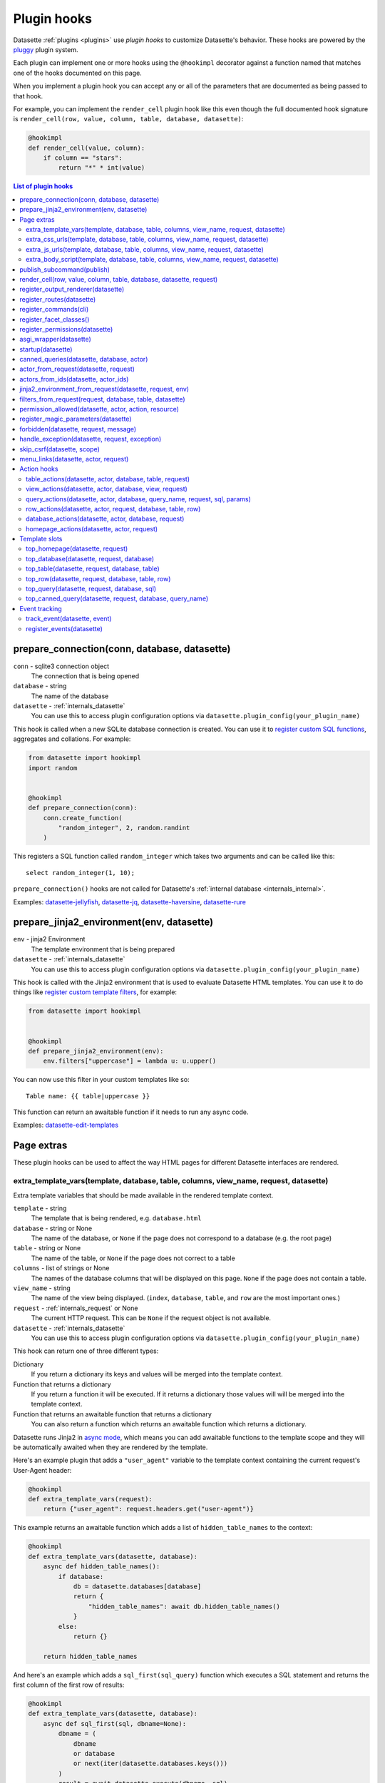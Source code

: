 .. _plugin_hooks:

Plugin hooks
============

Datasette :ref:`plugins <plugins>` use *plugin hooks* to customize Datasette's behavior. These hooks are powered by the `pluggy <https://pluggy.readthedocs.io/>`__ plugin system.

Each plugin can implement one or more hooks using the ``@hookimpl`` decorator against a function named that matches one of the hooks documented on this page.

When you implement a plugin hook you can accept any or all of the parameters that are documented as being passed to that hook.

For example, you can implement the ``render_cell`` plugin hook like this even though the full documented hook signature is ``render_cell(row, value, column, table, database, datasette)``:

.. code-block:: python

    @hookimpl
    def render_cell(value, column):
        if column == "stars":
            return "*" * int(value)

.. contents:: List of plugin hooks
   :local:
   :class: this-will-duplicate-information-and-it-is-still-useful-here

.. _plugin_hook_prepare_connection:

prepare_connection(conn, database, datasette)
---------------------------------------------

``conn`` - sqlite3 connection object
    The connection that is being opened

``database`` - string
    The name of the database

``datasette`` - :ref:`internals_datasette`
    You can use this to access plugin configuration options via ``datasette.plugin_config(your_plugin_name)``

This hook is called when a new SQLite database connection is created. You can
use it to `register custom SQL functions <https://docs.python.org/2/library/sqlite3.html#sqlite3.Connection.create_function>`_,
aggregates and collations. For example:

.. code-block:: python

    from datasette import hookimpl
    import random


    @hookimpl
    def prepare_connection(conn):
        conn.create_function(
            "random_integer", 2, random.randint
        )

This registers a SQL function called ``random_integer`` which takes two
arguments and can be called like this::

    select random_integer(1, 10);

``prepare_connection()`` hooks are not called for Datasette's :ref:`internal database <internals_internal>`.

Examples: `datasette-jellyfish <https://datasette.io/plugins/datasette-jellyfish>`__, `datasette-jq <https://datasette.io/plugins/datasette-jq>`__, `datasette-haversine <https://datasette.io/plugins/datasette-haversine>`__, `datasette-rure <https://datasette.io/plugins/datasette-rure>`__

.. _plugin_hook_prepare_jinja2_environment:

prepare_jinja2_environment(env, datasette)
------------------------------------------

``env`` - jinja2 Environment
    The template environment that is being prepared

``datasette`` - :ref:`internals_datasette`
    You can use this to access plugin configuration options via ``datasette.plugin_config(your_plugin_name)``

This hook is called with the Jinja2 environment that is used to evaluate
Datasette HTML templates. You can use it to do things like `register custom
template filters <http://jinja.pocoo.org/docs/2.10/api/#custom-filters>`_, for
example:

.. code-block:: python

    from datasette import hookimpl


    @hookimpl
    def prepare_jinja2_environment(env):
        env.filters["uppercase"] = lambda u: u.upper()

You can now use this filter in your custom templates like so::

    Table name: {{ table|uppercase }}

This function can return an awaitable function if it needs to run any async code.

Examples: `datasette-edit-templates <https://datasette.io/plugins/datasette-edit-templates>`_

.. _plugin_page_extras:

Page extras
-----------

These plugin hooks can be used to affect the way HTML pages for different Datasette interfaces are rendered.

.. _plugin_hook_extra_template_vars:

extra_template_vars(template, database, table, columns, view_name, request, datasette)
~~~~~~~~~~~~~~~~~~~~~~~~~~~~~~~~~~~~~~~~~~~~~~~~~~~~~~~~~~~~~~~~~~~~~~~~~~~~~~~~~~~~~~

Extra template variables that should be made available in the rendered template context.

``template`` - string
    The template that is being rendered, e.g. ``database.html``

``database`` - string or None
    The name of the database, or ``None`` if the page does not correspond to a database (e.g. the root page)

``table`` - string or None
    The name of the table, or ``None`` if the page does not correct to a table

``columns`` - list of strings or None
    The names of the database columns that will be displayed on this page. ``None`` if the page does not contain a table.

``view_name`` - string
    The name of the view being displayed. (``index``, ``database``, ``table``, and ``row`` are the most important ones.)

``request`` - :ref:`internals_request` or None
    The current HTTP request. This can be ``None`` if the request object is not available.

``datasette`` - :ref:`internals_datasette`
    You can use this to access plugin configuration options via ``datasette.plugin_config(your_plugin_name)``

This hook can return one of three different types:

Dictionary
    If you return a dictionary its keys and values will be merged into the template context.

Function that returns a dictionary
    If you return a function it will be executed. If it returns a dictionary those values will will be merged into the template context.

Function that returns an awaitable function that returns a dictionary
    You can also return a function which returns an awaitable function which returns a dictionary.

Datasette runs Jinja2 in `async mode <https://jinja.palletsprojects.com/en/2.10.x/api/#async-support>`__, which means you can add awaitable functions to the template scope and they will be automatically awaited when they are rendered by the template.

Here's an example plugin that adds a ``"user_agent"`` variable to the template context containing the current request's User-Agent header:

.. code-block:: python

    @hookimpl
    def extra_template_vars(request):
        return {"user_agent": request.headers.get("user-agent")}

This example returns an awaitable function which adds a list of ``hidden_table_names`` to the context:

.. code-block:: python

    @hookimpl
    def extra_template_vars(datasette, database):
        async def hidden_table_names():
            if database:
                db = datasette.databases[database]
                return {
                    "hidden_table_names": await db.hidden_table_names()
                }
            else:
                return {}

        return hidden_table_names

And here's an example which adds a ``sql_first(sql_query)`` function which executes a SQL statement and returns the first column of the first row of results:

.. code-block:: python

    @hookimpl
    def extra_template_vars(datasette, database):
        async def sql_first(sql, dbname=None):
            dbname = (
                dbname
                or database
                or next(iter(datasette.databases.keys()))
            )
            result = await datasette.execute(dbname, sql)
            return result.rows[0][0]

        return {"sql_first": sql_first}

You can then use the new function in a template like so::

    SQLite version: {{ sql_first("select sqlite_version()") }}

Examples: `datasette-search-all <https://datasette.io/plugins/datasette-search-all>`_, `datasette-template-sql <https://datasette.io/plugins/datasette-template-sql>`_

.. _plugin_hook_extra_css_urls:

extra_css_urls(template, database, table, columns, view_name, request, datasette)
~~~~~~~~~~~~~~~~~~~~~~~~~~~~~~~~~~~~~~~~~~~~~~~~~~~~~~~~~~~~~~~~~~~~~~~~~~~~~~~~~

This takes the same arguments as :ref:`extra_template_vars(...) <plugin_hook_extra_template_vars>`

Return a list of extra CSS URLs that should be included on the page. These can
take advantage of the CSS class hooks described in :ref:`customization`.

This can be a list of URLs:

.. code-block:: python

    from datasette import hookimpl


    @hookimpl
    def extra_css_urls():
        return [
            "https://stackpath.bootstrapcdn.com/bootstrap/4.1.0/css/bootstrap.min.css"
        ]

Or a list of dictionaries defining both a URL and an
`SRI hash <https://www.srihash.org/>`_:

.. code-block:: python

    @hookimpl
    def extra_css_urls():
        return [
            {
                "url": "https://stackpath.bootstrapcdn.com/bootstrap/4.1.0/css/bootstrap.min.css",
                "sri": "sha384-9gVQ4dYFwwWSjIDZnLEWnxCjeSWFphJiwGPXr1jddIhOegiu1FwO5qRGvFXOdJZ4",
            }
        ]

This function can also return an awaitable function, useful if it needs to run any async code:

.. code-block:: python

    @hookimpl
    def extra_css_urls(datasette):
        async def inner():
            db = datasette.get_database()
            results = await db.execute(
                "select url from css_files"
            )
            return [r[0] for r in results]

        return inner

Examples: `datasette-cluster-map <https://datasette.io/plugins/datasette-cluster-map>`_, `datasette-vega <https://datasette.io/plugins/datasette-vega>`_

.. _plugin_hook_extra_js_urls:

extra_js_urls(template, database, table, columns, view_name, request, datasette)
~~~~~~~~~~~~~~~~~~~~~~~~~~~~~~~~~~~~~~~~~~~~~~~~~~~~~~~~~~~~~~~~~~~~~~~~~~~~~~~~

This takes the same arguments as :ref:`extra_template_vars(...) <plugin_hook_extra_template_vars>`

This works in the same way as ``extra_css_urls()`` but for JavaScript. You can
return a list of URLs, a list of dictionaries or an awaitable function that returns those things:

.. code-block:: python

    from datasette import hookimpl


    @hookimpl
    def extra_js_urls():
        return [
            {
                "url": "https://code.jquery.com/jquery-3.3.1.slim.min.js",
                "sri": "sha384-q8i/X+965DzO0rT7abK41JStQIAqVgRVzpbzo5smXKp4YfRvH+8abtTE1Pi6jizo",
            }
        ]

You can also return URLs to files from your plugin's ``static/`` directory, if
you have one:

.. code-block:: python

    @hookimpl
    def extra_js_urls():
        return ["/-/static-plugins/your-plugin/app.js"]

Note that ``your-plugin`` here should be the hyphenated plugin name - the name that is displayed in the list on the ``/-/plugins`` debug page.

If your code uses `JavaScript modules <https://developer.mozilla.org/en-US/docs/Web/JavaScript/Guide/Modules>`__ you should include the ``"module": True`` key. See :ref:`configuration_reference_css_js` for more details.

.. code-block:: python

    @hookimpl
    def extra_js_urls():
        return [
            {
                "url": "/-/static-plugins/your-plugin/app.js",
                "module": True,
            }
        ]

Examples: `datasette-cluster-map <https://datasette.io/plugins/datasette-cluster-map>`_, `datasette-vega <https://datasette.io/plugins/datasette-vega>`_

.. _plugin_hook_extra_body_script:

extra_body_script(template, database, table, columns, view_name, request, datasette)
~~~~~~~~~~~~~~~~~~~~~~~~~~~~~~~~~~~~~~~~~~~~~~~~~~~~~~~~~~~~~~~~~~~~~~~~~~~~~~~~~~~~

Extra JavaScript to be added to a ``<script>`` block at the end of the ``<body>`` element on the page.

This takes the same arguments as :ref:`extra_template_vars(...) <plugin_hook_extra_template_vars>`

The ``template``, ``database``, ``table`` and ``view_name`` options can be used to return different code depending on which template is being rendered and which database or table are being processed.

The ``datasette`` instance is provided primarily so that you can consult any plugin configuration options that may have been set, using the ``datasette.plugin_config(plugin_name)`` method documented above.

This function can return a string containing JavaScript, or a dictionary as described below, or a function or awaitable function that returns a string or dictionary.

Use a dictionary if you want to specify that the code should be placed in a ``<script type="module">...</script>`` element:

.. code-block:: python

    @hookimpl
    def extra_body_script():
        return {
            "module": True,
            "script": "console.log('Your JavaScript goes here...')",
        }

This will add the following to the end of your page:

.. code-block:: html

    <script type="module">console.log('Your JavaScript goes here...')</script>

Example: `datasette-cluster-map <https://datasette.io/plugins/datasette-cluster-map>`_

.. _plugin_hook_publish_subcommand:

publish_subcommand(publish)
---------------------------

``publish`` - Click publish command group
    The Click command group for the ``datasette publish`` subcommand

This hook allows you to create new providers for the ``datasette publish``
command. Datasette uses this hook internally to implement the default ``cloudrun``
and ``heroku`` subcommands, so you can read
`their source <https://github.com/simonw/datasette/tree/main/datasette/publish>`_
to see examples of this hook in action.

Let's say you want to build a plugin that adds a ``datasette publish my_hosting_provider --api_key=xxx mydatabase.db`` publish command. Your implementation would start like this:

.. code-block:: python

    from datasette import hookimpl
    from datasette.publish.common import (
        add_common_publish_arguments_and_options,
    )
    import click


    @hookimpl
    def publish_subcommand(publish):
        @publish.command()
        @add_common_publish_arguments_and_options
        @click.option(
            "-k",
            "--api_key",
            help="API key for talking to my hosting provider",
        )
        def my_hosting_provider(
            files,
            metadata,
            extra_options,
            branch,
            template_dir,
            plugins_dir,
            static,
            install,
            plugin_secret,
            version_note,
            secret,
            title,
            license,
            license_url,
            source,
            source_url,
            about,
            about_url,
            api_key,
        ): ...

Examples: `datasette-publish-fly <https://datasette.io/plugins/datasette-publish-fly>`_, `datasette-publish-vercel <https://datasette.io/plugins/datasette-publish-vercel>`_

.. _plugin_hook_render_cell:

render_cell(row, value, column, table, database, datasette, request)
--------------------------------------------------------------------

Lets you customize the display of values within table cells in the HTML table view.

``row`` - ``sqlite.Row``
    The SQLite row object that the value being rendered is part of

``value`` - string, integer, float, bytes or None
    The value that was loaded from the database

``column`` - string
    The name of the column being rendered

``table`` - string or None
    The name of the table - or ``None`` if this is a custom SQL query

``database`` - string
    The name of the database

``datasette`` - :ref:`internals_datasette`
    You can use this to access plugin configuration options via ``datasette.plugin_config(your_plugin_name)``, or to execute SQL queries.

``request`` - :ref:`internals_request`
    The current request object

If your hook returns ``None``, it will be ignored. Use this to indicate that your hook is not able to custom render this particular value.

If the hook returns a string, that string will be rendered in the table cell.

If you want to return HTML markup you can do so by returning a ``jinja2.Markup`` object.

You can also return an awaitable function which returns a value.

Datasette will loop through all available ``render_cell`` hooks and display the value returned by the first one that does not return ``None``.

Here is an example of a custom ``render_cell()`` plugin which looks for values that are a JSON string matching the following format::

    {"href": "https://www.example.com/", "label": "Name"}

If the value matches that pattern, the plugin returns an HTML link element:

.. code-block:: python

    from datasette import hookimpl
    import markupsafe
    import json


    @hookimpl
    def render_cell(value):
        # Render {"href": "...", "label": "..."} as link
        if not isinstance(value, str):
            return None
        stripped = value.strip()
        if not (
            stripped.startswith("{") and stripped.endswith("}")
        ):
            return None
        try:
            data = json.loads(value)
        except ValueError:
            return None
        if not isinstance(data, dict):
            return None
        if set(data.keys()) != {"href", "label"}:
            return None
        href = data["href"]
        if not (
            href.startswith("/")
            or href.startswith("http://")
            or href.startswith("https://")
        ):
            return None
        return markupsafe.Markup(
            '<a href="{href}">{label}</a>'.format(
                href=markupsafe.escape(data["href"]),
                label=markupsafe.escape(data["label"] or "")
                or "&nbsp;",
            )
        )

Examples: `datasette-render-binary <https://datasette.io/plugins/datasette-render-binary>`_, `datasette-render-markdown <https://datasette.io/plugins/datasette-render-markdown>`__, `datasette-json-html <https://datasette.io/plugins/datasette-json-html>`__

.. _plugin_register_output_renderer:

register_output_renderer(datasette)
-----------------------------------

``datasette`` - :ref:`internals_datasette`
    You can use this to access plugin configuration options via ``datasette.plugin_config(your_plugin_name)``

Registers a new output renderer, to output data in a custom format. The hook function should return a dictionary, or a list of dictionaries, of the following shape:

.. code-block:: python

    @hookimpl
    def register_output_renderer(datasette):
        return {
            "extension": "test",
            "render": render_demo,
            "can_render": can_render_demo,  # Optional
        }

This will register ``render_demo`` to be called when paths with the extension ``.test`` (for example ``/database.test``, ``/database/table.test``, or ``/database/table/row.test``) are requested.

``render_demo`` is a Python function. It can be a regular function or an ``async def render_demo()`` awaitable function, depending on if it needs to make any asynchronous calls.

``can_render_demo`` is a Python function (or ``async def`` function) which accepts the same arguments as ``render_demo`` but just returns ``True`` or ``False``. It lets Datasette know if the current SQL query can be represented by the plugin - and hence influence if a link to this output format is displayed in the user interface. If you omit the ``"can_render"`` key from the dictionary every query will be treated as being supported by the plugin.

When a request is received, the ``"render"`` callback function is called with zero or more of the following arguments. Datasette will inspect your callback function and pass arguments that match its function signature.

``datasette`` - :ref:`internals_datasette`
    For accessing plugin configuration and executing queries.

``columns`` - list of strings
    The names of the columns returned by this query.

``rows`` - list of ``sqlite3.Row`` objects
    The rows returned by the query.

``sql`` - string
    The SQL query that was executed.

``query_name`` - string or None
    If this was the execution of a :ref:`canned query <canned_queries>`, the name of that query.

``database`` - string
    The name of the database.

``table`` - string or None
    The table or view, if one is being rendered.

``request`` - :ref:`internals_request`
    The current HTTP request.

``error`` - string or None
    If an error occurred this string will contain the error message.

``truncated`` - bool or None
    If the query response was truncated - for example a SQL query returning more than 1,000 results where pagination is not available - this will be ``True``.

``view_name`` - string
    The name of the current view being called. ``index``, ``database``, ``table``, and ``row`` are the most important ones.

The callback function can return ``None``, if it is unable to render the data, or a :ref:`internals_response` that will be returned to the caller.

It can also return a dictionary with the following keys. This format is **deprecated** as-of Datasette 0.49 and will be removed by Datasette 1.0.

``body`` - string or bytes, optional
    The response body, default empty

``content_type`` - string, optional
    The Content-Type header, default ``text/plain``

``status_code`` - integer, optional
    The HTTP status code, default 200

``headers`` - dictionary, optional
    Extra HTTP headers to be returned in the response.

An example of an output renderer callback function:

.. code-block:: python

    def render_demo():
        return Response.text("Hello World")

Here is a more complex example:

.. code-block:: python

    async def render_demo(datasette, columns, rows):
        db = datasette.get_database()
        result = await db.execute("select sqlite_version()")
        first_row = " | ".join(columns)
        lines = [first_row]
        lines.append("=" * len(first_row))
        for row in rows:
            lines.append(" | ".join(row))
        return Response(
            "\n".join(lines),
            content_type="text/plain; charset=utf-8",
            headers={"x-sqlite-version": result.first()[0]},
        )

And here is an example ``can_render`` function which returns ``True`` only if the query results contain the columns ``atom_id``, ``atom_title`` and ``atom_updated``:

.. code-block:: python

    def can_render_demo(columns):
        return {
            "atom_id",
            "atom_title",
            "atom_updated",
        }.issubset(columns)

Examples: `datasette-atom <https://datasette.io/plugins/datasette-atom>`_, `datasette-ics <https://datasette.io/plugins/datasette-ics>`_, `datasette-geojson <https://datasette.io/plugins/datasette-geojson>`__, `datasette-copyable <https://datasette.io/plugins/datasette-copyable>`__

.. _plugin_register_routes:

register_routes(datasette)
--------------------------

``datasette`` - :ref:`internals_datasette`
    You can use this to access plugin configuration options via ``datasette.plugin_config(your_plugin_name)``

Register additional view functions to execute for specified URL routes.

Return a list of ``(regex, view_function)`` pairs, something like this:

.. code-block:: python

    from datasette import hookimpl, Response
    import html


    async def hello_from(request):
        name = request.url_vars["name"]
        return Response.html(
            "Hello from {}".format(html.escape(name))
        )


    @hookimpl
    def register_routes():
        return [(r"^/hello-from/(?P<name>.*)$", hello_from)]

The view functions can take a number of different optional arguments. The corresponding argument will be passed to your function depending on its named parameters - a form of dependency injection.

The optional view function arguments are as follows:

``datasette`` - :ref:`internals_datasette`
    You can use this to access plugin configuration options via ``datasette.plugin_config(your_plugin_name)``, or to execute SQL queries.

``request`` - :ref:`internals_request`
    The current HTTP request.

``scope`` - dictionary
    The incoming ASGI scope dictionary.

``send`` - function
    The ASGI send function.

``receive`` - function
    The ASGI receive function.

The view function can be a regular function or an ``async def`` function, depending on if it needs to use any ``await`` APIs.

The function can either return a :ref:`internals_response` or it can return nothing and instead respond directly to the request using the ASGI ``send`` function (for advanced uses only).

It can also raise the ``datasette.NotFound`` exception to return a 404 not found error, or the ``datasette.Forbidden`` exception for a 403 forbidden.

See :ref:`writing_plugins_designing_urls` for tips on designing the URL routes used by your plugin.

Examples: `datasette-auth-github <https://datasette.io/plugins/datasette-auth-github>`__, `datasette-psutil <https://datasette.io/plugins/datasette-psutil>`__

.. _plugin_hook_register_commands:

register_commands(cli)
----------------------

``cli`` - the root Datasette `Click command group <https://click.palletsprojects.com/en/latest/commands/#callback-invocation>`__
    Use this to register additional CLI commands

Register additional CLI commands that can be run using ``datsette yourcommand ...``. This provides a mechanism by which plugins can add new CLI commands to Datasette.

This example registers a new ``datasette verify file1.db file2.db`` command that checks if the provided file paths are valid SQLite databases:

.. code-block:: python

    from datasette import hookimpl
    import click
    import sqlite3


    @hookimpl
    def register_commands(cli):
        @cli.command()
        @click.argument(
            "files", type=click.Path(exists=True), nargs=-1
        )
        def verify(files):
            "Verify that files can be opened by Datasette"
            for file in files:
                conn = sqlite3.connect(str(file))
                try:
                    conn.execute("select * from sqlite_master")
                except sqlite3.DatabaseError:
                    raise click.ClickException(
                        "Invalid database: {}".format(file)
                    )

The new command can then be executed like so::

    datasette verify fixtures.db

Help text (from the docstring for the function plus any defined Click arguments or options) will become available using::

    datasette verify --help

Plugins can register multiple commands by making multiple calls to the ``@cli.command()`` decorator. Consult the `Click documentation <https://click.palletsprojects.com/>`__ for full details on how to build a CLI command, including how to define arguments and options.

Note that ``register_commands()`` plugins cannot used with the :ref:`--plugins-dir mechanism <writing_plugins_one_off>` - they need to be installed into the same virtual environment as Datasette using ``pip install``. Provided it has a ``setup.py`` file (see :ref:`writing_plugins_packaging`) you can run ``pip install`` directly against the directory in which you are developing your plugin like so::

    pip install -e path/to/my/datasette-plugin

Examples: `datasette-auth-passwords <https://datasette.io/plugins/datasette-auth-passwords>`__, `datasette-verify <https://datasette.io/plugins/datasette-verify>`__

.. _plugin_register_facet_classes:

register_facet_classes()
------------------------

Return a list of additional Facet subclasses to be registered.

.. warning::
    The design of this plugin hook is unstable and may change. See `issue 830 <https://github.com/simonw/datasette/issues/830>`__.

Each Facet subclass implements a new type of facet operation. The class should look like this:

.. code-block:: python

    class SpecialFacet(Facet):
        # This key must be unique across all facet classes:
        type = "special"

        async def suggest(self):
            # Use self.sql and self.params to suggest some facets
            suggested_facets = []
            suggested_facets.append(
                {
                    "name": column,  # Or other unique name
                    # Construct the URL that will enable this facet:
                    "toggle_url": self.ds.absolute_url(
                        self.request,
                        path_with_added_args(
                            self.request, {"_facet": column}
                        ),
                    ),
                }
            )
            return suggested_facets

        async def facet_results(self):
            # This should execute the facet operation and return results, again
            # using self.sql and self.params as the starting point
            facet_results = []
            facets_timed_out = []
            facet_size = self.get_facet_size()
            # Do some calculations here...
            for column in columns_selected_for_facet:
                try:
                    facet_results_values = []
                    # More calculations...
                    facet_results_values.append(
                        {
                            "value": value,
                            "label": label,
                            "count": count,
                            "toggle_url": self.ds.absolute_url(
                                self.request, toggle_path
                            ),
                            "selected": selected,
                        }
                    )
                    facet_results.append(
                        {
                            "name": column,
                            "results": facet_results_values,
                            "truncated": len(facet_rows_results)
                            > facet_size,
                        }
                    )
                except QueryInterrupted:
                    facets_timed_out.append(column)

            return facet_results, facets_timed_out

See `datasette/facets.py <https://github.com/simonw/datasette/blob/main/datasette/facets.py>`__ for examples of how these classes can work.

The plugin hook can then be used to register the new facet class like this:

.. code-block:: python

    @hookimpl
    def register_facet_classes():
        return [SpecialFacet]

.. _plugin_register_permissions:

register_permissions(datasette)
--------------------------------

If your plugin needs to register additional permissions unique to that plugin - ``upload-csvs`` for example - you can return a list of those permissions from this hook.

.. code-block:: python

    from datasette import hookimpl, Permission


    @hookimpl
    def register_permissions(datasette):
        return [
            Permission(
                name="upload-csvs",
                abbr=None,
                description="Upload CSV files",
                takes_database=True,
                takes_resource=False,
                default=False,
            )
        ]

The fields of the ``Permission`` class are as follows:

``name`` - string
    The name of the permission, e.g. ``upload-csvs``. This should be unique across all plugins that the user might have installed, so choose carefully.

``abbr`` - string or None
    An abbreviation of the permission, e.g. ``uc``. This is optional - you can set it to ``None`` if you do not want to pick an abbreviation. Since this needs to be unique across all installed plugins it's best not to specify an abbreviation at all. If an abbreviation is provided it will be used when creating restricted signed API tokens.

``description`` - string or None
    A human-readable description of what the permission lets you do. Should make sense as the second part of a sentence that starts "A user with this permission can ...".

``takes_database`` - boolean
    ``True`` if this permission can be granted on a per-database basis, ``False`` if it is only valid at the overall Datasette instance level.

``takes_resource`` - boolean
    ``True`` if this permission can be granted on a per-resource basis. A resource is a database table, SQL view or :ref:`canned query <canned_queries>`.

``default`` - boolean
    The default value for this permission if it is not explicitly granted to a user. ``True`` means the permission is granted by default, ``False`` means it is not.

    This should only be ``True`` if you want anonymous users to be able to take this action.

.. _plugin_asgi_wrapper:

asgi_wrapper(datasette)
-----------------------

Return an `ASGI <https://asgi.readthedocs.io/>`__ middleware wrapper function that will be applied to the Datasette ASGI application.

This is a very powerful hook. You can use it to manipulate the entire Datasette response, or even to configure new URL routes that will be handled by your own custom code.

You can write your ASGI code directly against the low-level specification, or you can use the middleware utilities provided by an ASGI framework such as `Starlette <https://www.starlette.io/middleware/>`__.

This example plugin adds a ``x-databases`` HTTP header listing the currently attached databases:

.. code-block:: python

    from datasette import hookimpl
    from functools import wraps


    @hookimpl
    def asgi_wrapper(datasette):
        def wrap_with_databases_header(app):
            @wraps(app)
            async def add_x_databases_header(
                scope, receive, send
            ):
                async def wrapped_send(event):
                    if event["type"] == "http.response.start":
                        original_headers = (
                            event.get("headers") or []
                        )
                        event = {
                            "type": event["type"],
                            "status": event["status"],
                            "headers": original_headers
                            + [
                                [
                                    b"x-databases",
                                    ", ".join(
                                        datasette.databases.keys()
                                    ).encode("utf-8"),
                                ]
                            ],
                        }
                    await send(event)

                await app(scope, receive, wrapped_send)

            return add_x_databases_header

        return wrap_with_databases_header

Examples: `datasette-cors <https://datasette.io/plugins/datasette-cors>`__, `datasette-pyinstrument <https://datasette.io/plugins/datasette-pyinstrument>`__, `datasette-total-page-time <https://datasette.io/plugins/datasette-total-page-time>`__

.. _plugin_hook_startup:

startup(datasette)
------------------

This hook fires when the Datasette application server first starts up.

Here is an example that validates required plugin configuration. The server will fail to start and show an error if the validation check fails:

.. code-block:: python

    @hookimpl
    def startup(datasette):
        config = datasette.plugin_config("my-plugin") or {}
        assert (
            "required-setting" in config
        ), "my-plugin requires setting required-setting"

You can also return an async function, which will be awaited on startup. Use this option if you need to execute any database queries, for example this function which creates the ``my_table`` database table if it does not yet exist:

.. code-block:: python

    @hookimpl
    def startup(datasette):
        async def inner():
            db = datasette.get_database()
            if "my_table" not in await db.table_names():
                await db.execute_write(
                    """
                    create table my_table (mycol text)
                """
                )

        return inner

Potential use-cases:

* Run some initialization code for the plugin
* Create database tables that a plugin needs on startup
* Validate the configuration for a plugin on startup, and raise an error if it is invalid

.. note::

   If you are writing :ref:`unit tests <testing_plugins>` for a plugin that uses this hook and doesn't exercise Datasette by sending
   any simulated requests through it you will need to explicitly call ``await ds.invoke_startup()`` in your tests. An example:

   .. code-block:: python

        @pytest.mark.asyncio
        async def test_my_plugin():
            ds = Datasette()
            await ds.invoke_startup()
            # Rest of test goes here

Examples: `datasette-saved-queries <https://datasette.io/plugins/datasette-saved-queries>`__, `datasette-init <https://datasette.io/plugins/datasette-init>`__

.. _plugin_hook_canned_queries:

canned_queries(datasette, database, actor)
------------------------------------------

``datasette`` - :ref:`internals_datasette`
    You can use this to access plugin configuration options via ``datasette.plugin_config(your_plugin_name)``, or to execute SQL queries.

``database`` - string
    The name of the database.

``actor`` - dictionary or None
    The currently authenticated :ref:`actor <authentication_actor>`.

Use this hook to return a dictionary of additional :ref:`canned query <canned_queries>` definitions for the specified database. The return value should be the same shape as the JSON described in the :ref:`canned query <canned_queries>` documentation.

.. code-block:: python

    from datasette import hookimpl


    @hookimpl
    def canned_queries(datasette, database):
        if database == "mydb":
            return {
                "my_query": {
                    "sql": "select * from my_table where id > :min_id"
                }
            }

The hook can alternatively return an awaitable function that returns a list. Here's an example that returns queries that have been stored in the ``saved_queries`` database table, if one exists:

.. code-block:: python

    from datasette import hookimpl


    @hookimpl
    def canned_queries(datasette, database):
        async def inner():
            db = datasette.get_database(database)
            if await db.table_exists("saved_queries"):
                results = await db.execute(
                    "select name, sql from saved_queries"
                )
                return {
                    result["name"]: {"sql": result["sql"]}
                    for result in results
                }

        return inner

The actor parameter can be used to include the currently authenticated actor in your decision. Here's an example that returns saved queries that were saved by that actor:

.. code-block:: python

    from datasette import hookimpl


    @hookimpl
    def canned_queries(datasette, database, actor):
        async def inner():
            db = datasette.get_database(database)
            if actor is not None and await db.table_exists(
                "saved_queries"
            ):
                results = await db.execute(
                    "select name, sql from saved_queries where actor_id = :id",
                    {"id": actor["id"]},
                )
                return {
                    result["name"]: {"sql": result["sql"]}
                    for result in results
                }

        return inner

Example: `datasette-saved-queries <https://datasette.io/plugins/datasette-saved-queries>`__

.. _plugin_hook_actor_from_request:

actor_from_request(datasette, request)
--------------------------------------

``datasette`` - :ref:`internals_datasette`
    You can use this to access plugin configuration options via ``datasette.plugin_config(your_plugin_name)``, or to execute SQL queries.

``request`` - :ref:`internals_request`
    The current HTTP request.

This is part of Datasette's :ref:`authentication and permissions system <authentication>`. The function should attempt to authenticate an actor (either a user or an API actor of some sort) based on information in the request.

If it cannot authenticate an actor, it should return ``None``, otherwise it should return a dictionary representing that actor. Once a plugin has returned an actor from this hook other plugins will be ignored.

Here's an example that authenticates the actor based on an incoming API key:

.. code-block:: python

    from datasette import hookimpl
    import secrets

    SECRET_KEY = "this-is-a-secret"


    @hookimpl
    def actor_from_request(datasette, request):
        authorization = (
            request.headers.get("authorization") or ""
        )
        expected = "Bearer {}".format(SECRET_KEY)

        if secrets.compare_digest(authorization, expected):
            return {"id": "bot"}

If you install this in your plugins directory you can test it like this::

    curl -H 'Authorization: Bearer this-is-a-secret' http://localhost:8003/-/actor.json

Instead of returning a dictionary, this function can return an awaitable function which itself returns either ``None`` or a dictionary. This is useful for authentication functions that need to make a database query - for example:

.. code-block:: python

    from datasette import hookimpl


    @hookimpl
    def actor_from_request(datasette, request):
        async def inner():
            token = request.args.get("_token")
            if not token:
                return None
            # Look up ?_token=xxx in sessions table
            result = await datasette.get_database().execute(
                "select count(*) from sessions where token = ?",
                [token],
            )
            if result.first()[0]:
                return {"token": token}
            else:
                return None

        return inner

Examples: `datasette-auth-tokens <https://datasette.io/plugins/datasette-auth-tokens>`_, `datasette-auth-passwords <https://datasette.io/plugins/datasette-auth-passwords>`_

.. _plugin_hook_actors_from_ids:

actors_from_ids(datasette, actor_ids)
-------------------------------------

``datasette`` - :ref:`internals_datasette`
    You can use this to access plugin configuration options via ``datasette.plugin_config(your_plugin_name)``, or to execute SQL queries.

``actor_ids`` - list of strings or integers
    The actor IDs to look up.

The hook must return a dictionary that maps the incoming actor IDs to their full dictionary representation.

Some plugins that implement social features may store the ID of the :ref:`actor <authentication_actor>` that performed an action - added a comment, bookmarked a table or similar - and then need a way to resolve those IDs into display-friendly actor dictionaries later on.

The :ref:`await datasette.actors_from_ids(actor_ids) <datasette_actors_from_ids>` internal method can be used to look up actors from their IDs. It will dispatch to the first plugin that implements this hook.

Unlike other plugin hooks, this only uses the first implementation of the hook to return a result. You can expect users to only have a single plugin installed that implements this hook.

If no plugin is installed, Datasette defaults to returning actors that are just ``{"id": actor_id}``.

The hook can return a dictionary or an awaitable function that then returns a dictionary.

This example implementation returns actors from a database table:

.. code-block:: python

    from datasette import hookimpl


    @hookimpl
    def actors_from_ids(datasette, actor_ids):
        db = datasette.get_database("actors")

        async def inner():
            sql = "select id, name from actors where id in ({})".format(
                ", ".join("?" for _ in actor_ids)
            )
            actors = {}
            for row in (await db.execute(sql, actor_ids)).rows:
                actor = dict(row)
                actors[actor["id"]] = actor
            return actors

        return inner

The returned dictionary from this example looks like this:

.. code-block:: json

    {
        "1": {"id": "1", "name": "Tony"},
        "2": {"id": "2", "name": "Tina"},
    }

These IDs could be integers or strings, depending on how the actors used by the Datasette instance are configured.

Example: `datasette-remote-actors <https://github.com/datasette/datasette-remote-actors>`_

.. _plugin_hook_jinja2_environment_from_request:

jinja2_environment_from_request(datasette, request, env)
--------------------------------------------------------

``datasette`` - :ref:`internals_datasette`
    A Datasette instance.

``request`` - :ref:`internals_request` or ``None``
    The current HTTP request, if one is available.

``env`` - ``Environment``
    The Jinja2 environment that will be used to render the current page.

This hook can be used to return a customized `Jinja environment <https://jinja.palletsprojects.com/en/3.0.x/api/#jinja2.Environment>`__ based on the incoming request.

If you want to run a single Datasette instance that serves different content for different domains, you can do so like this:

.. code-block:: python

    from datasette import hookimpl
    from jinja2 import ChoiceLoader, FileSystemLoader


    @hookimpl
    def jinja2_environment_from_request(request, env):
        if request and request.host == "www.niche-museums.com":
            return env.overlay(
                loader=ChoiceLoader(
                    [
                        FileSystemLoader(
                            "/mnt/niche-museums/templates"
                        ),
                        env.loader,
                    ]
                ),
                enable_async=True,
            )
        return env

This uses the Jinja `overlay() method <https://jinja.palletsprojects.com/en/3.0.x/api/#jinja2.Environment.overlay>`__ to create a new environment identical to the default environment except for having a different template loader, which first looks in the ``/mnt/niche-museums/templates`` directory before falling back on the default loader.

.. _plugin_hook_filters_from_request:

filters_from_request(request, database, table, datasette)
---------------------------------------------------------

``request`` - :ref:`internals_request`
    The current HTTP request.

``database`` - string
    The name of the database.

``table`` - string
    The name of the table.

``datasette`` - :ref:`internals_datasette`
    You can use this to access plugin configuration options via ``datasette.plugin_config(your_plugin_name)``, or to execute SQL queries.

This hook runs on the :ref:`table <TableView>` page, and can influence the ``where`` clause of the SQL query used to populate that page, based on query string arguments on the incoming request.

The hook should return an instance of ``datasette.filters.FilterArguments`` which has one required and three optional arguments:

.. code-block:: python

    return FilterArguments(
        where_clauses=["id > :max_id"],
        params={"max_id": 5},
        human_descriptions=["max_id is greater than 5"],
        extra_context={},
    )

The arguments to the ``FilterArguments`` class constructor are as follows:

``where_clauses`` - list of strings, required
    A list of SQL fragments that will be inserted into the SQL query, joined by the ``and`` operator. These can include ``:named`` parameters which will be populated using data in ``params``.
``params`` - dictionary, optional
    Additional keyword arguments to be used when the query is executed. These should match any ``:arguments`` in the where clauses.
``human_descriptions`` - list of strings, optional
    These strings will be included in the human-readable description at the top of the page and the page ``<title>``.
``extra_context`` - dictionary, optional
    Additional context variables that should be made available to the ``table.html`` template when it is rendered.

This example plugin causes 0 results to be returned if ``?_nothing=1`` is added to the URL:

.. code-block:: python

    from datasette import hookimpl
    from datasette.filters import FilterArguments


    @hookimpl
    def filters_from_request(self, request):
        if request.args.get("_nothing"):
            return FilterArguments(
                ["1 = 0"], human_descriptions=["NOTHING"]
            )

Example: `datasette-leaflet-freedraw <https://datasette.io/plugins/datasette-leaflet-freedraw>`_

.. _plugin_hook_permission_allowed:

permission_allowed(datasette, actor, action, resource)
------------------------------------------------------

``datasette`` - :ref:`internals_datasette`
    You can use this to access plugin configuration options via ``datasette.plugin_config(your_plugin_name)``, or to execute SQL queries.

``actor`` - dictionary
    The current actor, as decided by :ref:`plugin_hook_actor_from_request`.

``action`` - string
    The action to be performed, e.g. ``"edit-table"``.

``resource`` - string or None
    An identifier for the individual resource, e.g. the name of the table.

Called to check that an actor has permission to perform an action on a resource. Can return ``True`` if the action is allowed, ``False`` if the action is not allowed or ``None`` if the plugin does not have an opinion one way or the other.

Here's an example plugin which randomly selects if a permission should be allowed or denied, except for ``view-instance`` which always uses the default permission scheme instead.

.. code-block:: python

    from datasette import hookimpl
    import random


    @hookimpl
    def permission_allowed(action):
        if action != "view-instance":
            # Return True or False at random
            return random.random() > 0.5
        # Returning None falls back to default permissions

This function can alternatively return an awaitable function which itself returns ``True``, ``False`` or ``None``. You can use this option if you need to execute additional database queries using ``await datasette.execute(...)``.

Here's an example that allows users to view the ``admin_log`` table only if their actor ``id`` is present in the ``admin_users`` table. It aso disallows arbitrary SQL queries for the ``staff.db`` database for all users.

.. code-block:: python

    @hookimpl
    def permission_allowed(datasette, actor, action, resource):
        async def inner():
            if action == "execute-sql" and resource == "staff":
                return False
            if action == "view-table" and resource == (
                "staff",
                "admin_log",
            ):
                if not actor:
                    return False
                user_id = actor["id"]
                return await datasette.get_database(
                    "staff"
                ).execute(
                    "select count(*) from admin_users where user_id = :user_id",
                    {"user_id": user_id},
                )

        return inner

See :ref:`built-in permissions <permissions>` for a full list of permissions that are included in Datasette core.

Example: `datasette-permissions-sql <https://datasette.io/plugins/datasette-permissions-sql>`_

.. _plugin_hook_register_magic_parameters:

register_magic_parameters(datasette)
------------------------------------

``datasette`` - :ref:`internals_datasette`
    You can use this to access plugin configuration options via ``datasette.plugin_config(your_plugin_name)``.

:ref:`canned_queries_magic_parameters` can be used to add automatic parameters to :ref:`canned queries <canned_queries>`. This plugin hook allows additional magic parameters to be defined by plugins.

Magic parameters all take this format: ``_prefix_rest_of_parameter``. The prefix indicates which magic parameter function should be called - the rest of the parameter is passed as an argument to that function.

To register a new function, return it as a tuple of ``(string prefix, function)`` from this hook. The function you register should take two arguments: ``key`` and ``request``, where ``key`` is the ``rest_of_parameter`` portion of the parameter and ``request`` is the current :ref:`internals_request`.

This example registers two new magic parameters: ``:_request_http_version`` returning the HTTP version of the current request, and ``:_uuid_new`` which returns a new UUID. It also registers an ``:_asynclookup_key`` parameter, demonstrating that these functions can be asynchronous:

.. code-block:: python

    from datasette import hookimpl
    from uuid import uuid4


    def uuid(key, request):
        if key == "new":
            return str(uuid4())
        else:
            raise KeyError


    def request(key, request):
        if key == "http_version":
            return request.scope["http_version"]
        else:
            raise KeyError


    async def asynclookup(key, request):
        return await do_something_async(key)


    @hookimpl
    def register_magic_parameters(datasette):
        return [
            ("request", request),
            ("uuid", uuid),
            ("asynclookup", asynclookup),
        ]

.. _plugin_hook_forbidden:

forbidden(datasette, request, message)
--------------------------------------

``datasette`` - :ref:`internals_datasette`
    You can use this to access plugin configuration options via ``datasette.plugin_config(your_plugin_name)``, or to render templates or execute SQL queries.

``request`` - :ref:`internals_request`
    The current HTTP request.

``message`` - string
    A message hinting at why the request was forbidden.

Plugins can use this to customize how Datasette responds when a 403 Forbidden error occurs - usually because a page failed a permission check, see :ref:`authentication_permissions`.

If a plugin hook wishes to react to the error, it should return a :ref:`Response object <internals_response>`.

This example returns a redirect to a ``/-/login`` page:

.. code-block:: python

    from datasette import hookimpl
    from urllib.parse import urlencode


    @hookimpl
    def forbidden(request, message):
        return Response.redirect(
            "/-/login?=" + urlencode({"message": message})
        )

The function can alternatively return an awaitable function if it needs to make any asynchronous method calls. This example renders a template:

.. code-block:: python

    from datasette import hookimpl, Response


    @hookimpl
    def forbidden(datasette):
        async def inner():
            return Response.html(
                await datasette.render_template(
                    "render_message.html", request=request
                )
            )

        return inner

.. _plugin_hook_handle_exception:

handle_exception(datasette, request, exception)
-----------------------------------------------

``datasette`` - :ref:`internals_datasette`
    You can use this to access plugin configuration options via ``datasette.plugin_config(your_plugin_name)``, or to render templates or execute SQL queries.

``request`` - :ref:`internals_request`
    The current HTTP request.

``exception`` - ``Exception``
    The exception that was raised.

This hook is called any time an unexpected exception is raised. You can use it to record the exception.

If your handler returns a ``Response`` object it will be returned to the client in place of the default Datasette error page.

The handler can return a response directly, or it can return return an awaitable function that returns a response.

This example logs an error to `Sentry <https://sentry.io/>`__ and then renders a custom error page:

.. code-block:: python

    from datasette import hookimpl, Response
    import sentry_sdk


    @hookimpl
    def handle_exception(datasette, exception):
        sentry_sdk.capture_exception(exception)

        async def inner():
            return Response.html(
                await datasette.render_template(
                    "custom_error.html", request=request
                )
            )

        return inner

Example: `datasette-sentry <https://datasette.io/plugins/datasette-sentry>`_

.. _plugin_hook_skip_csrf:

skip_csrf(datasette, scope)
---------------------------

``datasette`` - :ref:`internals_datasette`
    You can use this to access plugin configuration options via ``datasette.plugin_config(your_plugin_name)``, or to execute SQL queries.

``scope`` - dictionary
    The `ASGI scope <https://asgi.readthedocs.io/en/latest/specs/www.html#http-connection-scope>`__ for the incoming HTTP request.

This hook can be used to skip :ref:`internals_csrf` for a specific incoming request. For example, you might have a custom path at ``/submit-comment`` which is designed to accept comments from anywhere, whether or not the incoming request originated on the site and has an accompanying CSRF token.

This example will disable CSRF protection for that specific URL path:

.. code-block:: python

    from datasette import hookimpl


    @hookimpl
    def skip_csrf(scope):
        return scope["path"] == "/submit-comment"

If any of the currently active ``skip_csrf()`` plugin hooks return ``True``, CSRF protection will be skipped for the request.

.. _plugin_hook_menu_links:

menu_links(datasette, actor, request)
-------------------------------------

``datasette`` - :ref:`internals_datasette`
    You can use this to access plugin configuration options via ``datasette.plugin_config(your_plugin_name)``, or to execute SQL queries.

``actor`` - dictionary or None
    The currently authenticated :ref:`actor <authentication_actor>`.

``request`` - :ref:`internals_request` or None
    The current HTTP request. This can be ``None`` if the request object is not available.

This hook allows additional items to be included in the menu displayed by Datasette's top right menu icon.

The hook should return a list of ``{"href": "...", "label": "..."}`` menu items. These will be added to the menu.

It can alternatively return an ``async def`` awaitable function which returns a list of menu items.

This example adds a new menu item but only if the signed in user is ``"root"``:

.. code-block:: python

    from datasette import hookimpl


    @hookimpl
    def menu_links(datasette, actor):
        if actor and actor.get("id") == "root":
            return [
                {
                    "href": datasette.urls.path(
                        "/-/edit-schema"
                    ),
                    "label": "Edit schema",
                },
            ]

Using :ref:`internals_datasette_urls` here ensures that links in the menu will take the :ref:`setting_base_url` setting into account.

Examples: `datasette-search-all <https://datasette.io/plugins/datasette-search-all>`_, `datasette-graphql <https://datasette.io/plugins/datasette-graphql>`_

.. _plugin_actions:

Action hooks
------------

Action hooks can be used to add items to the action menus that appear at the top of different pages within Datasette. Unlike :ref:`menu_links() <plugin_hook_menu_links>`, actions which are displayed on every page, actions should only be relevant to the page the user is currently viewing.

Each of these hooks should return return a list of ``{"href": "...", "label": "..."}`` menu items, with optional ``"description": "..."`` keys describing each action in more detail.

They can alternatively return an ``async def`` awaitable function which, when called, returns a list of those menu items.

.. _plugin_hook_table_actions:

table_actions(datasette, actor, database, table, request)
~~~~~~~~~~~~~~~~~~~~~~~~~~~~~~~~~~~~~~~~~~~~~~~~~~~~~~~~~

``datasette`` - :ref:`internals_datasette`
    You can use this to access plugin configuration options via ``datasette.plugin_config(your_plugin_name)``, or to execute SQL queries.

``actor`` - dictionary or None
    The currently authenticated :ref:`actor <authentication_actor>`.

``database`` - string
    The name of the database.

``table`` - string
    The name of the table.

``request`` - :ref:`internals_request` or None
    The current HTTP request. This can be ``None`` if the request object is not available.

This example adds a new table action if the signed in user is ``"root"``:

.. code-block:: python

    from datasette import hookimpl


    @hookimpl
    def table_actions(datasette, actor, database, table):
        if actor and actor.get("id") == "root":
            return [
                {
                    "href": datasette.urls.path(
                        "/-/edit-schema/{}/{}".format(
                            database, table
                        )
                    ),
                    "label": "Edit schema for this table",
                    "description": "Add, remove, rename or alter columns for this table.",
                }
            ]

Example: `datasette-graphql <https://datasette.io/plugins/datasette-graphql>`_

.. _plugin_hook_view_actions:

view_actions(datasette, actor, database, view, request)
~~~~~~~~~~~~~~~~~~~~~~~~~~~~~~~~~~~~~~~~~~~~~~~~~~~~~~~

``datasette`` - :ref:`internals_datasette`
    You can use this to access plugin configuration options via ``datasette.plugin_config(your_plugin_name)``, or to execute SQL queries.

``actor`` - dictionary or None
    The currently authenticated :ref:`actor <authentication_actor>`.

``database`` - string
    The name of the database.

``view`` - string
    The name of the SQL view.

``request`` - :ref:`internals_request` or None
    The current HTTP request. This can be ``None`` if the request object is not available.

Like :ref:`plugin_hook_table_actions` but for SQL views.

.. _plugin_hook_query_actions:

query_actions(datasette, actor, database, query_name, request, sql, params)
~~~~~~~~~~~~~~~~~~~~~~~~~~~~~~~~~~~~~~~~~~~~~~~~~~~~~~~~~~~~~~~~~~~~~~~~~~~

``datasette`` - :ref:`internals_datasette`
    You can use this to access plugin configuration options via ``datasette.plugin_config(your_plugin_name)``, or to execute SQL queries.

``actor`` - dictionary or None
    The currently authenticated :ref:`actor <authentication_actor>`.

``database`` - string
    The name of the database.

``query_name`` - string or None
    The name of the canned query, or ``None`` if this is an arbitrary SQL query.

``request`` - :ref:`internals_request`
    The current HTTP request.

``sql`` - string
    The SQL query being executed

``params`` - dictionary
    The parameters passed to the SQL query, if any.

Populates a "Query actions" menu on the canned query and arbitrary SQL query pages.

This example adds a new query action linking to a page for explaining a query:

.. code-block:: python

    from datasette import hookimpl
    import urllib


    @hookimpl
    def query_actions(datasette, database, query_name, sql):
        # Don't explain an explain
        if sql.lower().startswith("explain"):
            return
        return [
            {
                "href": datasette.urls.database(database)
                + "?"
                + urllib.parse.urlencode(
                    {
                        "sql": "explain " + sql,
                    }
                ),
                "label": "Explain this query",
                "description": "Get a summary of how SQLite executes the query",
            },
        ]

Example: `datasette-create-view <https://datasette.io/plugins/datasette-create-view>`_

.. _plugin_hook_row_actions:

row_actions(datasette, actor, request, database, table, row)
~~~~~~~~~~~~~~~~~~~~~~~~~~~~~~~~~~~~~~~~~~~~~~~~~~~~~~~~~~~~

``datasette`` - :ref:`internals_datasette`
    You can use this to access plugin configuration options via ``datasette.plugin_config(your_plugin_name)``, or to execute SQL queries.

``actor`` - dictionary or None
    The currently authenticated :ref:`actor <authentication_actor>`.

``request`` - :ref:`internals_request` or None
    The current HTTP request.

``database`` - string
    The name of the database.

``table`` - string
    The name of the table.

``row`` - ``sqlite.Row``
    The SQLite row object being displayed on the page.

Return links for the "Row actions" menu shown at the top of the row page.

This example displays the row in JSON plus some additional debug information if the user is signed in:

.. code-block:: python

    from datasette import hookimpl


    @hookimpl
    def row_actions(datasette, database, table, actor, row):
        if actor:
            return [
                {
                    "href": datasette.urls.instance(),
                    "label": f"Row details for {actor['id']}",
                    "description": json.dumps(
                        dict(row), default=repr
                    ),
                },
            ]

Example: `datasette-enrichments <https://datasette.io/plugins/datasette-enrichments>`_

.. _plugin_hook_database_actions:

database_actions(datasette, actor, database, request)
~~~~~~~~~~~~~~~~~~~~~~~~~~~~~~~~~~~~~~~~~~~~~~~~~~~~~

``datasette`` - :ref:`internals_datasette`
    You can use this to access plugin configuration options via ``datasette.plugin_config(your_plugin_name)``, or to execute SQL queries.

``actor`` - dictionary or None
    The currently authenticated :ref:`actor <authentication_actor>`.

``database`` - string
    The name of the database.

``request`` - :ref:`internals_request`
    The current HTTP request.

Populates an actions menu on the database page.

This example adds a new database action for creating a table, if the user has the ``edit-schema`` permission:

.. code-block:: python

    from datasette import hookimpl


    @hookimpl
    def database_actions(datasette, actor, database):
        async def inner():
            if not await datasette.permission_allowed(
                actor,
                "edit-schema",
                resource=database,
                default=False,
            ):
                return []
            return [
                {
                    "href": datasette.urls.path(
                        "/-/edit-schema/{}/-/create".format(
                            database
                        )
                    ),
                    "label": "Create a table",
                }
            ]

        return inner

Example: `datasette-graphql <https://datasette.io/plugins/datasette-graphql>`_, `datasette-edit-schema <https://datasette.io/plugins/datasette-edit-schema>`_

.. _plugin_hook_homepage_actions:

homepage_actions(datasette, actor, request)
~~~~~~~~~~~~~~~~~~~~~~~~~~~~~~~~~~~~~~~~~~~

``datasette`` - :ref:`internals_datasette`
    You can use this to access plugin configuration options via ``datasette.plugin_config(your_plugin_name)``, or to execute SQL queries.

``actor`` - dictionary or None
    The currently authenticated :ref:`actor <authentication_actor>`.

``request`` - :ref:`internals_request`
    The current HTTP request.

Populates an actions menu on the top-level index homepage of the Datasette instance.

This example adds a link an imagined tool for editing the homepage, only for signed in users:

.. code-block:: python

    from datasette import hookimpl


    @hookimpl
    def homepage_actions(datasette, actor):
        if actor:
            return [
                {
                    "href": datasette.urls.path(
                        "/-/customize-homepage"
                    ),
                    "label": "Customize homepage",
                }
            ]

.. _plugin_hook_slots:

Template slots
--------------

The following set of plugin hooks can be used to return extra HTML content that will be inserted into the corresponding page, directly below the ``<h1>`` heading.

Multiple plugins can contribute content here. The order in which it is displayed can be controlled using Pluggy's `call time order options <https://pluggy.readthedocs.io/en/stable/#call-time-order>`__.

Each of these plugin hooks can return either a string or an awaitable function that returns a string.

.. _plugin_hook_top_homepage:

top_homepage(datasette, request)
~~~~~~~~~~~~~~~~~~~~~~~~~~~~~~~~

``datasette`` - :ref:`internals_datasette`
    You can use this to access plugin configuration options via ``datasette.plugin_config(your_plugin_name)``.

``request`` - :ref:`internals_request`
    The current HTTP request.

Returns HTML to be displayed at the top of the Datasette homepage.

.. _plugin_hook_top_database:

top_database(datasette, request, database)
~~~~~~~~~~~~~~~~~~~~~~~~~~~~~~~~~~~~~~~~~~

``datasette`` - :ref:`internals_datasette`
    You can use this to access plugin configuration options via ``datasette.plugin_config(your_plugin_name)``.

``request`` - :ref:`internals_request`
    The current HTTP request.

``database`` - string
    The name of the database.

Returns HTML to be displayed at the top of the database page.

.. _plugin_hook_top_table:

top_table(datasette, request, database, table)
~~~~~~~~~~~~~~~~~~~~~~~~~~~~~~~~~~~~~~~~~~~~~~

``datasette`` - :ref:`internals_datasette`
    You can use this to access plugin configuration options via ``datasette.plugin_config(your_plugin_name)``.

``request`` - :ref:`internals_request`
    The current HTTP request.

``database`` - string
    The name of the database.

``table`` - string
    The name of the table.

Returns HTML to be displayed at the top of the table page.

.. _plugin_hook_top_row:

top_row(datasette, request, database, table, row)
~~~~~~~~~~~~~~~~~~~~~~~~~~~~~~~~~~~~~~~~~~~~~~~~~

``datasette`` - :ref:`internals_datasette`
    You can use this to access plugin configuration options via ``datasette.plugin_config(your_plugin_name)``.

``request`` - :ref:`internals_request`
    The current HTTP request.

``database`` - string
    The name of the database.

``table`` - string
    The name of the table.

``row`` - ``sqlite.Row``
    The SQLite row object being displayed.

Returns HTML to be displayed at the top of the row page.

.. _plugin_hook_top_query:

top_query(datasette, request, database, sql)
~~~~~~~~~~~~~~~~~~~~~~~~~~~~~~~~~~~~~~~~~~~~

``datasette`` - :ref:`internals_datasette`
    You can use this to access plugin configuration options via ``datasette.plugin_config(your_plugin_name)``.

``request`` - :ref:`internals_request`
    The current HTTP request.

``database`` - string
    The name of the database.

``sql`` - string
    The SQL query.

Returns HTML to be displayed at the top of the query results page.

.. _plugin_hook_top_canned_query:

top_canned_query(datasette, request, database, query_name)
~~~~~~~~~~~~~~~~~~~~~~~~~~~~~~~~~~~~~~~~~~~~~~~~~~~~~~~~~~

``datasette`` - :ref:`internals_datasette`
    You can use this to access plugin configuration options via ``datasette.plugin_config(your_plugin_name)``.

``request`` - :ref:`internals_request`
    The current HTTP request.

``database`` - string
    The name of the database.

``query_name`` - string
    The name of the canned query.

Returns HTML to be displayed at the top of the canned query page.

.. _plugin_event_tracking:

Event tracking
--------------

Datasette includes an internal mechanism for tracking notable events. This can be used for analytics, but can also be used by plugins that want to listen out for when key events occur (such as a table being created) and take action in response.

Plugins can register to receive events using the ``track_event`` plugin hook.

They can also define their own events for other plugins to receive using the :ref:`register_events() plugin hook <plugin_hook_register_events>`, combined with calls to the :ref:`datasette.track_event() internal method <datasette_track_event>`.

.. _plugin_hook_track_event:

track_event(datasette, event)
~~~~~~~~~~~~~~~~~~~~~~~~~~~~~

``datasette`` - :ref:`internals_datasette`
    You can use this to access plugin configuration options via ``datasette.plugin_config(your_plugin_name)``.

``event`` - ``Event``
    Information about the event, represented as an instance of a subclass of the ``Event`` base class.

This hook will be called any time an event is tracked by code that calls the :ref:`datasette.track_event(...) <datasette_track_event>` internal method.

The ``event`` object will always have the following properties:

- ``name``: a string representing the name of the event, for example ``logout`` or ``create-table``.
- ``actor``: a dictionary representing the actor that triggered the event, or ``None`` if the event was not triggered by an actor.
- ``created``: a ``datatime.datetime`` object in the ``timezone.utc`` timezone representing the time the event object was created.

Other properties on the event will be available depending on the type of event. You can also access those as a dictionary using ``event.properties()``.

The events fired by Datasette core are :ref:`documented here <events>`.

This example plugin logs details of all events to standard error:

.. code-block:: python

    from datasette import hookimpl
    import json
    import sys


    @hookimpl
    def track_event(event):
        name = event.name
        actor = event.actor
        properties = event.properties()
        msg = json.dumps(
            {
                "name": name,
                "actor": actor,
                "properties": properties,
            }
        )
        print(msg, file=sys.stderr, flush=True)

The function can also return an async function which will be awaited. This is useful for writing to a database.

This example logs events to a ``datasette_events`` table in a database called ``events``. It uses the :ref:`plugin_hook_startup` hook to create that table if it does not exist.

.. code-block:: python

    from datasette import hookimpl
    import json


    @hookimpl
    def startup(datasette):
        async def inner():
            db = datasette.get_database("events")
            await db.execute_write(
                """
                create table if not exists datasette_events (
                    id integer primary key,
                    event_type text,
                    created text,
                    actor text,
                    properties text
                )
            """
            )

        return inner


    @hookimpl
    def track_event(datasette, event):
        async def inner():
            db = datasette.get_database("events")
            properties = event.properties()
            await db.execute_write(
                """
                insert into datasette_events (event_type, created, actor, properties)
                values (?, strftime('%Y-%m-%d %H:%M:%S', 'now'), ?, ?)
            """,
                (
                    event.name,
                    json.dumps(event.actor),
                    json.dumps(properties),
                ),
            )

        return inner

Example: `datasette-events-db <https://datasette.io/plugins/datasette-events-db>`_

.. _plugin_hook_register_events:

register_events(datasette)
~~~~~~~~~~~~~~~~~~~~~~~~~~

``datasette`` - :ref:`internals_datasette`
    You can use this to access plugin configuration options via ``datasette.plugin_config(your_plugin_name)``.

This hook should return a list of ``Event`` subclasses that represent custom events that the plugin might send to the :ref:`datasette.track_event() <datasette_track_event>` method.

This example registers event subclasses for ``ban-user`` and ``unban-user`` events:

.. code-block:: python

    from dataclasses import dataclass
    from datasette import hookimpl, Event


    @dataclass
    class BanUserEvent(Event):
        name = "ban-user"
        user: dict


    @dataclass
    class UnbanUserEvent(Event):
        name = "unban-user"
        user: dict


    @hookimpl
    def register_events():
        return [BanUserEvent, UnbanUserEvent]

The plugin can then call ``datasette.track_event(...)`` to send a ``ban-user`` event:

.. code-block:: python

    await datasette.track_event(
        BanUserEvent(user={"id": 1, "username": "cleverbot"})
    )
